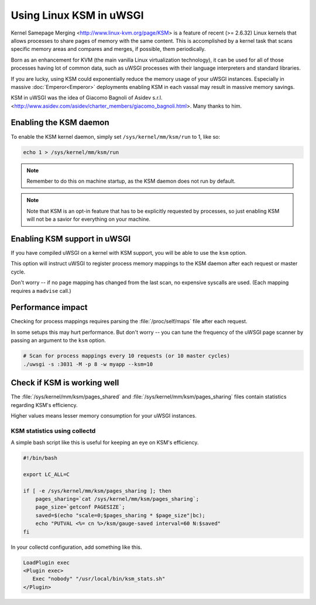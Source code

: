 Using Linux KSM in uWSGI
========================

Kernel Samepage Merging <http://www.linux-kvm.org/page/KSM> is a feature of recent (>= 2.6.32) Linux kernels that allows processes to share pages of memory with the same content.
This is accomplished by a kernel task that scans specific memory areas and compares and merges, if possible, them periodically.

Born as an enhancement for KVM (the main vanilla Linux virtualization technology), it can be used for all of those processes having lot of common data, such as uWSGI processes with their language interpreters and standard libraries.

If you are lucky, using KSM could exponentially reduce the memory usage of your uWSGI instances. Especially in massive :doc:`Emperor<Emperor>` deployments enabling KSM in each vassal may result in massive memory savings.

KSM in uWSGI was the idea of Giacomo Bagnoli of Asidev s.r.l. <http://www.asidev.com/asidev/charter_members/giacomo_bagnoli.html>. Many thanks to him.


Enabling the KSM daemon
-----------------------

To enable the KSM kernel daemon, simply set ``/sys/kernel/mm/ksm/run`` to 1, like so:

.. code-block:: sh

    echo 1 > /sys/kernel/mm/ksm/run

.. note:: Remember to do this on machine startup, as the KSM daemon does not run by default.

.. note:: Note that KSM is an opt-in feature that has to be explicitly requested by processes, so just enabling KSM will not be a savior for everything on your machine.

Enabling KSM support in uWSGI
-----------------------------

If you have compiled uWSGI on a kernel with KSM support, you will be able to use the ``ksm`` option.

This option will instruct uWSGI to register process memory mappings to the KSM daemon after each request or master cycle.

Don't worry -- if no page mapping has changed from the last scan, no expensive syscalls are used. (Each mapping requires a ``madvise`` call.)

Performance impact
------------------

Checking for process mappings requires parsing the :file:`/proc/self/maps` file after each request.

In some setups this may hurt performance. But don't worry -- you can tune the frequency of the uWSGI page scanner by passing an argument to the ``ksm`` option.

.. code-block:: sh

    # Scan for process mappings every 10 requests (or 10 master cycles)
    ./uwsgi -s :3031 -M -p 8 -w myapp --ksm=10


Check if KSM is working well
----------------------------

The :file:`/sys/kernel/mm/ksm/pages_shared` and :file:`/sys/kernel/mm/ksm/pages_sharing` files contain statistics regarding KSM's efficiency.

Higher values means lesser memory consumption for your uWSGI instances.


KSM statistics using collectd
^^^^^^^^^^^^^^^^^^^^^^^^^^^^^

A simple bash script like this is useful for keeping an eye on KSM's efficiency.

.. code-block:: sh

    #!/bin/bash
    
    export LC_ALL=C
    
    if [ -e /sys/kernel/mm/ksm/pages_sharing ]; then
        pages_sharing=`cat /sys/kernel/mm/ksm/pages_sharing`;
        page_size=`getconf PAGESIZE`;
        saved=$(echo "scale=0;$pages_sharing * $page_size"|bc);
        echo "PUTVAL <%= cn %>/ksm/gauge-saved interval=60 N:$saved"
    fi

In your collectd configuration, add something like this.

.. code-block:: ini

    LoadPlugin exec
    <Plugin exec>
       Exec "nobody" "/usr/local/bin/ksm_stats.sh"
    </Plugin>
